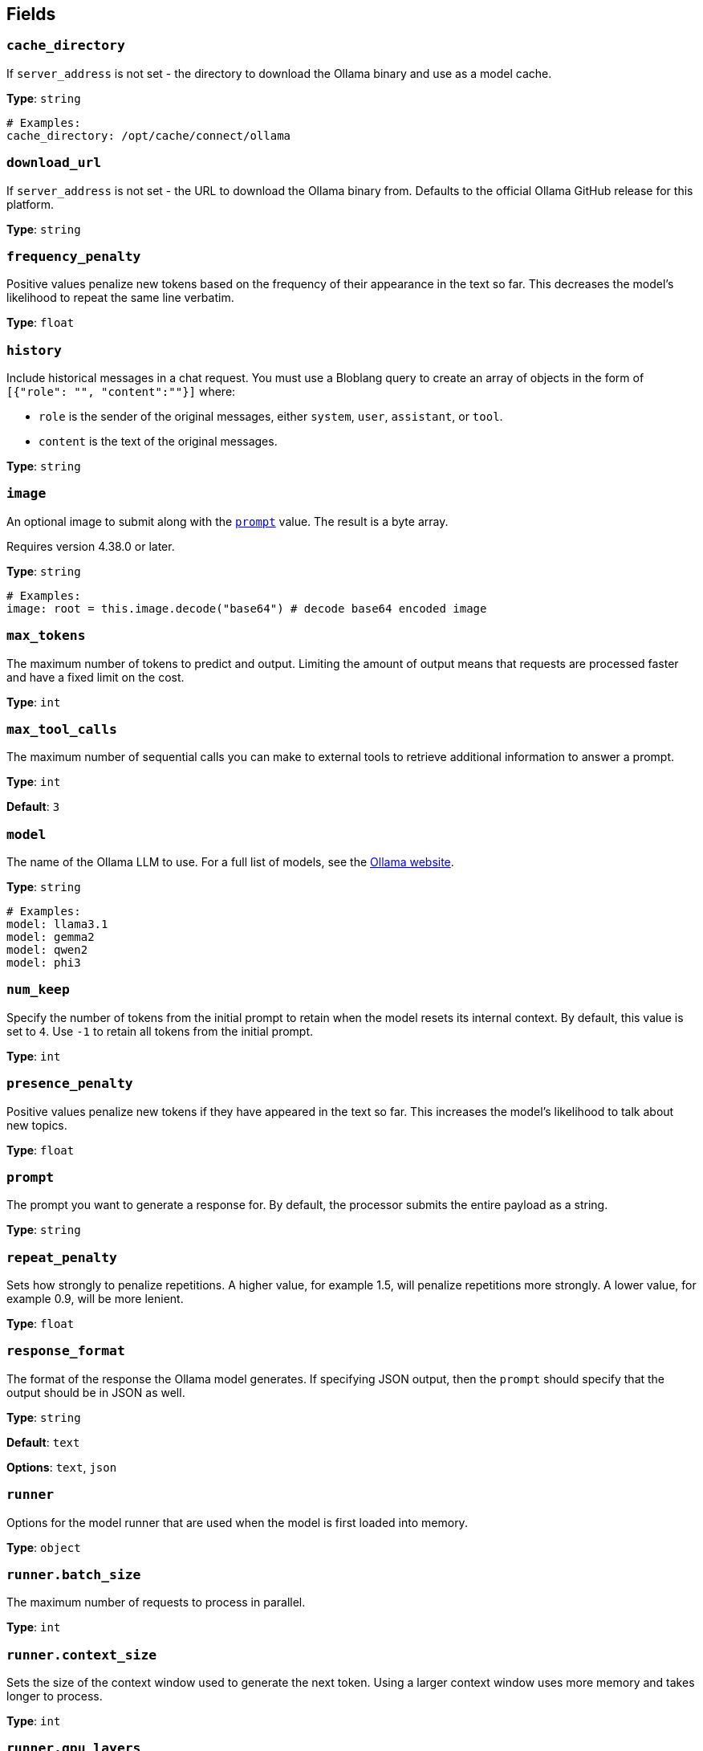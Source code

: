 // This content is autogenerated. Do not edit manually. To override descriptions, use the doc-tools CLI with the --overrides option: https://redpandadata.atlassian.net/wiki/spaces/DOC/pages/1247543314/Generate+reference+docs+for+Redpanda+Connect

== Fields

=== `cache_directory`

If `server_address` is not set - the directory to download the Ollama binary and use as a model cache.

*Type*: `string`

[source,yaml]
----
# Examples:
cache_directory: /opt/cache/connect/ollama
----

=== `download_url`

If `server_address` is not set - the URL to download the Ollama binary from. Defaults to the official Ollama GitHub release for this platform.

*Type*: `string`

=== `frequency_penalty`

Positive values penalize new tokens based on the frequency of their appearance in the text so far. This decreases the model's likelihood to repeat the same line verbatim.

*Type*: `float`

=== `history`

Include historical messages in a chat request. You must use a Bloblang query to create an array of objects in the form of `[{"role": "", "content":""}]` where:

- `role` is the sender of the original messages, either `system`, `user`, `assistant`, or `tool`.
- `content` is the text of the original messages.

*Type*: `string`

=== `image`

An optional image to submit along with the <<prompt, `prompt`>> value. The result is a byte array.

ifndef::env-cloud[]
Requires version 4.38.0 or later.
endif::[]

*Type*: `string`

[source,yaml]
----
# Examples:
image: root = this.image.decode("base64") # decode base64 encoded image
----

=== `max_tokens`

The maximum number of tokens to predict and output. Limiting the amount of output means that requests are processed faster and have a fixed limit on the cost.

*Type*: `int`

=== `max_tool_calls`

The maximum number of sequential calls you can make to external tools to retrieve additional information to answer a prompt.

*Type*: `int`

*Default*: `3`

=== `model`

The name of the Ollama LLM to use. For a full list of models, see the https://ollama.com/models[Ollama website].

*Type*: `string`

[source,yaml]
----
# Examples:
model: llama3.1
model: gemma2
model: qwen2
model: phi3
----

=== `num_keep`

Specify the number of tokens from the initial prompt to retain when the model resets its internal context. By default, this value is set to `4`. Use `-1` to retain all tokens from the initial prompt.

*Type*: `int`

=== `presence_penalty`

Positive values penalize new tokens if they have appeared in the text so far. This increases the model's likelihood to talk about new topics.

*Type*: `float`

=== `prompt`

The prompt you want to generate a response for. By default, the processor submits the entire payload as a string.


*Type*: `string`

=== `repeat_penalty`

Sets how strongly to penalize repetitions. A higher value, for example 1.5, will penalize repetitions more strongly. A lower value, for example 0.9, will be more lenient.

*Type*: `float`

=== `response_format`

The format of the response the Ollama model generates. If specifying JSON output, then the `prompt` should specify that the output should be in JSON as well.

*Type*: `string`

*Default*: `text`

*Options*: `text`, `json`

=== `runner`

Options for the model runner that are used when the model is first loaded into memory.

*Type*: `object`

=== `runner.batch_size`

The maximum number of requests to process in parallel.

*Type*: `int`

=== `runner.context_size`

Sets the size of the context window used to generate the next token. Using a larger context window uses more memory and takes longer to process.

*Type*: `int`

=== `runner.gpu_layers`

This option allows offloading some layers to the GPU for computation. This generally results in increased performance. By default, the runtime decides the number of layers dynamically.

*Type*: `int`

=== `runner.threads`

Set the number of threads to use during generation. For optimal performance, it is recommended to set this value to the number of physical CPU cores your system has. By default, the runtime decides the optimal number of threads.

*Type*: `int`

=== `runner.use_mmap`

Map the model into memory. This is only support on unix systems and allows loading only the necessary parts of the model as needed.

*Type*: `bool`

=== `save_prompt_metadata`

Set to `true` to save the prompt value to a metadata field (`@prompt`) on the corresponding output message. If you use the `system_prompt` field, its value is also saved to an `@system_prompt` metadata field on each output message.

*Type*: `bool`

*Default*: `false`

=== `seed`

Sets the random number seed to use for generation. Setting this to a specific number will make the model generate the same text for the same prompt.

*Type*: `int`

[source,yaml]
----
# Examples:
seed: 42
----

=== `server_address`

The address of the Ollama server to use. Leave the field blank and the processor starts and runs a local Ollama server or specify the address of your own local or remote server.

*Type*: `string`

[source,yaml]
----
# Examples:
server_address: http://127.0.0.1:11434
----

=== `stop[]`

Sets the stop sequences to use. When this pattern is encountered, the LLM stops generating text and returns the final response.

*Type*: `array`

=== `system_prompt`

The system prompt to submit to the Ollama LLM.


*Type*: `string`

=== `temperature`

The temperature of the model. Increasing the temperature makes the model answer more creatively.

*Type*: `int`

=== `tools[]`

The external tools the LLM can invoke, such as functions, APIs, or web browsing. You can build a series of processors that include definitions of these tools, and the specified LLM can choose when to invoke them to help answer a prompt. For more information, see <<Examples, examples>>.

*Type*: `object`

*Default*: `[]`

=== `tools[].description`

A description of this tool, the LLM uses this to decide if the tool should be used.

*Type*: `string`

=== `tools[].name`

The name of this tool.

*Type*: `string`

=== `tools[].parameters`

The parameters the LLM needs to provide to invoke this tool.

*Type*: `object`

=== `tools[].parameters.properties`

The properties for the processor's input data

*Type*: `object`

=== `tools[].parameters.properties.description`

A description of this parameter.

*Type*: `string`

=== `tools[].parameters.properties.enum[]`

Specifies that this parameter is an enum and only these specific values should be used.

*Type*: `array`

*Default*: `[]`

=== `tools[].parameters.properties.type`

The type of this parameter.

*Type*: `string`

=== `tools[].parameters.required[]`

The required parameters for this pipeline.

*Type*: `array`

*Default*: `[]`

=== `tools[].processors[]`

The pipeline to execute when the LLM uses this tool.

*Type*: `processor`

=== `top_k`

Reduces the probability of generating nonsense. A higher value, for example `100`, will give more diverse answers. A lower value, for example `10`, will be more conservative.

*Type*: `int`

=== `top_p`

Works together with `top-k`. A higher value, for example 0.95, will lead to more diverse text. A lower value, for example 0.5, will generate more focused and conservative text.

*Type*: `float`


